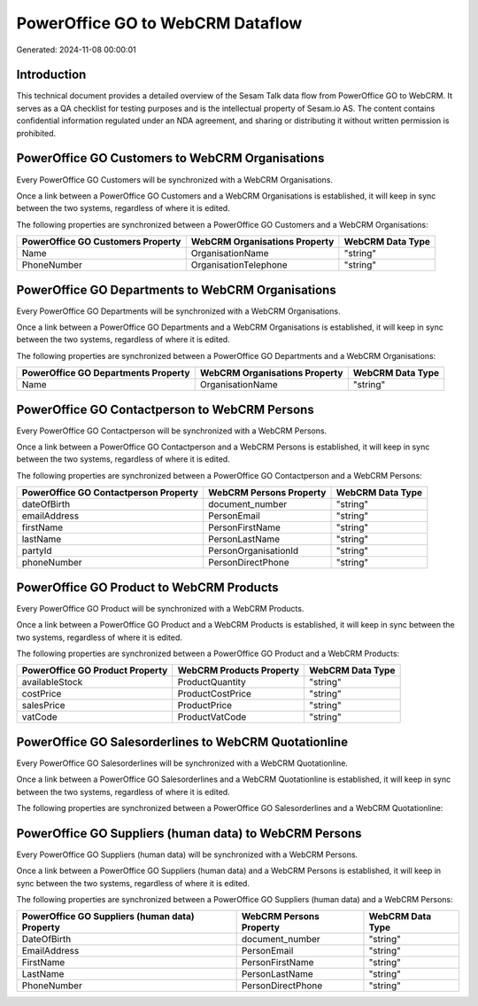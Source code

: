 =================================
PowerOffice GO to WebCRM Dataflow
=================================

Generated: 2024-11-08 00:00:01

Introduction
------------

This technical document provides a detailed overview of the Sesam Talk data flow from PowerOffice GO to WebCRM. It serves as a QA checklist for testing purposes and is the intellectual property of Sesam.io AS. The content contains confidential information regulated under an NDA agreement, and sharing or distributing it without written permission is prohibited.

PowerOffice GO Customers to WebCRM Organisations
------------------------------------------------
Every PowerOffice GO Customers will be synchronized with a WebCRM Organisations.

Once a link between a PowerOffice GO Customers and a WebCRM Organisations is established, it will keep in sync between the two systems, regardless of where it is edited.

The following properties are synchronized between a PowerOffice GO Customers and a WebCRM Organisations:

.. list-table::
   :header-rows: 1

   * - PowerOffice GO Customers Property
     - WebCRM Organisations Property
     - WebCRM Data Type
   * - Name
     - OrganisationName
     - "string"
   * - PhoneNumber
     - OrganisationTelephone
     - "string"


PowerOffice GO Departments to WebCRM Organisations
--------------------------------------------------
Every PowerOffice GO Departments will be synchronized with a WebCRM Organisations.

Once a link between a PowerOffice GO Departments and a WebCRM Organisations is established, it will keep in sync between the two systems, regardless of where it is edited.

The following properties are synchronized between a PowerOffice GO Departments and a WebCRM Organisations:

.. list-table::
   :header-rows: 1

   * - PowerOffice GO Departments Property
     - WebCRM Organisations Property
     - WebCRM Data Type
   * - Name
     - OrganisationName
     - "string"


PowerOffice GO Contactperson to WebCRM Persons
----------------------------------------------
Every PowerOffice GO Contactperson will be synchronized with a WebCRM Persons.

Once a link between a PowerOffice GO Contactperson and a WebCRM Persons is established, it will keep in sync between the two systems, regardless of where it is edited.

The following properties are synchronized between a PowerOffice GO Contactperson and a WebCRM Persons:

.. list-table::
   :header-rows: 1

   * - PowerOffice GO Contactperson Property
     - WebCRM Persons Property
     - WebCRM Data Type
   * - dateOfBirth
     - document_number
     - "string"
   * - emailAddress
     - PersonEmail
     - "string"
   * - firstName
     - PersonFirstName
     - "string"
   * - lastName
     - PersonLastName
     - "string"
   * - partyId
     - PersonOrganisationId
     - "string"
   * - phoneNumber
     - PersonDirectPhone
     - "string"


PowerOffice GO Product to WebCRM Products
-----------------------------------------
Every PowerOffice GO Product will be synchronized with a WebCRM Products.

Once a link between a PowerOffice GO Product and a WebCRM Products is established, it will keep in sync between the two systems, regardless of where it is edited.

The following properties are synchronized between a PowerOffice GO Product and a WebCRM Products:

.. list-table::
   :header-rows: 1

   * - PowerOffice GO Product Property
     - WebCRM Products Property
     - WebCRM Data Type
   * - availableStock
     - ProductQuantity
     - "string"
   * - costPrice
     - ProductCostPrice
     - "string"
   * - salesPrice
     - ProductPrice
     - "string"
   * - vatCode
     - ProductVatCode
     - "string"


PowerOffice GO Salesorderlines to WebCRM Quotationline
------------------------------------------------------
Every PowerOffice GO Salesorderlines will be synchronized with a WebCRM Quotationline.

Once a link between a PowerOffice GO Salesorderlines and a WebCRM Quotationline is established, it will keep in sync between the two systems, regardless of where it is edited.

The following properties are synchronized between a PowerOffice GO Salesorderlines and a WebCRM Quotationline:

.. list-table::
   :header-rows: 1

   * - PowerOffice GO Salesorderlines Property
     - WebCRM Quotationline Property
     - WebCRM Data Type


PowerOffice GO Suppliers (human data) to WebCRM Persons
-------------------------------------------------------
Every PowerOffice GO Suppliers (human data) will be synchronized with a WebCRM Persons.

Once a link between a PowerOffice GO Suppliers (human data) and a WebCRM Persons is established, it will keep in sync between the two systems, regardless of where it is edited.

The following properties are synchronized between a PowerOffice GO Suppliers (human data) and a WebCRM Persons:

.. list-table::
   :header-rows: 1

   * - PowerOffice GO Suppliers (human data) Property
     - WebCRM Persons Property
     - WebCRM Data Type
   * - DateOfBirth
     - document_number
     - "string"
   * - EmailAddress
     - PersonEmail
     - "string"
   * - FirstName
     - PersonFirstName
     - "string"
   * - LastName
     - PersonLastName
     - "string"
   * - PhoneNumber
     - PersonDirectPhone
     - "string"

